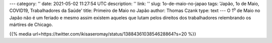 ---
category: ''
date: 2021-05-02 11:27:54 UTC
description: ''
link: ''
slug: 1o-de-maio-no-japao
tags: 'Japão, 1o de Maio, COVID19, Trabalhadores da Saúde'
title: Primeiro de Maio no Japão
author: Thomas Czank
type: text
---
O 1\ :sup:`o` de Maio no Japão não é um feriado e mesmo assim existem aqueles que lutam pelos direitos dos trabalhadores relembrando os mártires de Chicago.

{{% media url=https://twitter.com/ikisaseromay/status/1388436103854628864?s=20 %}}
